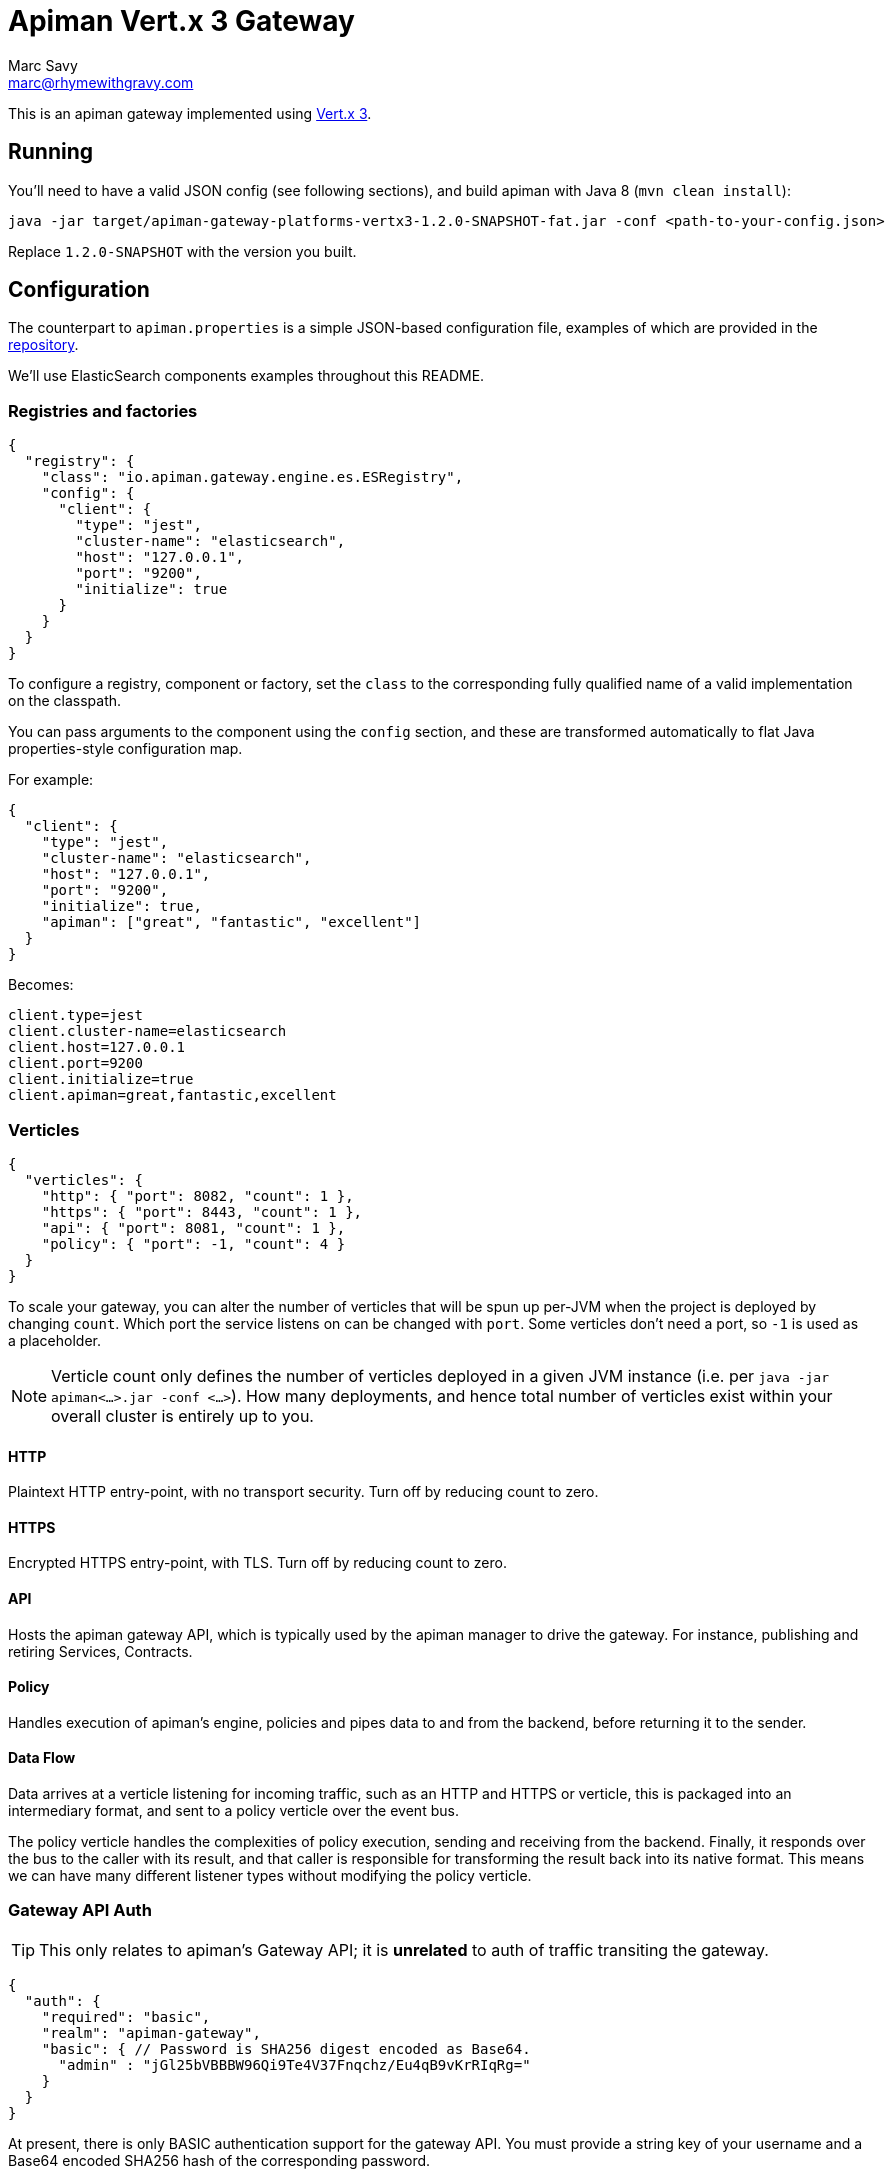= Apiman Vert.x 3 Gateway
Marc Savy <marc@rhymewithgravy.com>

This is an apiman gateway implemented using http://www.vertx.io[Vert.x 3].

== Running
You'll need to have a valid JSON config (see following sections), and build apiman with Java 8 (`mvn clean install`):

```shell
java -jar target/apiman-gateway-platforms-vertx3-1.2.0-SNAPSHOT-fat.jar -conf <path-to-your-config.json>
```

Replace `1.2.0-SNAPSHOT` with the version you built.

== Configuration

The counterpart to `apiman.properties` is a simple JSON-based configuration file, examples of which are provided in the https://github.com/apiman/apiman/blob/master/gateway/platforms/vertx3/vertx3/src/conf/[repository].

We'll use ElasticSearch components examples throughout this README.

=== Registries and factories

```json
{
  "registry": {
    "class": "io.apiman.gateway.engine.es.ESRegistry",
    "config": {
      "client": {
        "type": "jest",
        "cluster-name": "elasticsearch",
        "host": "127.0.0.1",
        "port": "9200",
        "initialize": true
      }
    }
  }
}
```

To configure a registry, component or factory, set the `class` to the corresponding fully qualified name of a valid implementation on the classpath.

You can pass arguments to the component using the `config` section, and these are transformed automatically to flat Java properties-style configuration map.

For example:

```json
{
  "client": {
    "type": "jest",
    "cluster-name": "elasticsearch",
    "host": "127.0.0.1",
    "port": "9200",
    "initialize": true,
    "apiman": ["great", "fantastic", "excellent"]
  }
}
```

Becomes:

```properties
client.type=jest
client.cluster-name=elasticsearch
client.host=127.0.0.1
client.port=9200
client.initialize=true
client.apiman=great,fantastic,excellent
```

=== Verticles

```json
{
  "verticles": {
    "http": { "port": 8082, "count": 1 },
    "https": { "port": 8443, "count": 1 },
    "api": { "port": 8081, "count": 1 },
    "policy": { "port": -1, "count": 4 }
  }
}
```
To scale your gateway, you can alter the number of verticles that will be spun up per-JVM when the project is deployed by changing `count`. Which port the service listens on can be changed with `port`. Some verticles don't need a port, so `-1` is used as a placeholder.

NOTE: Verticle count only defines the number of verticles deployed in a given JVM instance (i.e. per `java -jar apiman<...>.jar -conf <...>`). How many deployments, and hence total number of verticles exist within your overall cluster is entirely up to you.

==== HTTP
Plaintext HTTP entry-point, with no transport security. Turn off by reducing count to zero.

==== HTTPS
Encrypted HTTPS entry-point, with TLS. Turn off by reducing count to zero.

==== API
Hosts the apiman gateway API, which is typically used by the apiman manager to drive the gateway. For instance, publishing and retiring Services, Contracts.

==== Policy
Handles execution of apiman's engine, policies and pipes data to and from the backend, before returning it to the sender.

==== Data Flow

Data arrives at a verticle listening for incoming traffic, such as an HTTP and HTTPS or verticle, this is packaged into an intermediary format, and sent to a policy verticle over the event bus.

The policy verticle handles the complexities of policy execution, sending and receiving from the backend. Finally, it responds over the bus to the caller with its result, and that caller is responsible for transforming the result back into its native format. This means we can have many different listener types without modifying the policy verticle.

=== Gateway API Auth

TIP: This only relates to apiman's Gateway API; it is *unrelated* to auth of traffic transiting the gateway.

```json
{
  "auth": {
    "required": "basic",
    "realm": "apiman-gateway",
    "basic": { // Password is SHA256 digest encoded as Base64.
      "admin" : "jGl25bVBBBW96Qi9Te4V37Fnqchz/Eu4qB9vKrRIqRg="
    }
  }
}
```

At present, there is only BASIC authentication support for the gateway API. You must provide a string key of your username and a Base64 encoded SHA256 hash of the corresponding password.

Here's a Ruby one-liner to achieve that for you:

```bash
ruby -e "require 'digest/sha2'; puts(Digest::SHA2.base64digest('admin'))"

$ jGl25bVBBBW96Qi9Te4V37Fnqchz/Eu4qB9vKrRIqRg=
```

=== Components

These are the various runtime components made available to apiman. They should be added to the `components` subsection of the config, but otherwise it's an identical pattern to the factories, etc.

```json
{
  "components": {
    "ISharedStateComponent": {
      "class": "io.apiman.gateway.engine.es.ESSharedStateComponent",
      "config": {
        "client": {
          "type": "jest",
          "cluster-name": "elasticsearch",
          "host": "127.0.0.1",
          "port": "9200",
          "initialize": true
        }
      }
    }
  }
}
```

In this example, we can see we're again using an ElasticSearch component, with the client configured in the `config` section.

TIP: Each component is standalone, so it may be that you need to repeat configuration in multiple components and registries.

=== Other

==== Hostname
```json
{ "hostname": "localhost" }
```
The hostname to bind to.

==== Endpoint
```json
{ "endpoint": "mynode.local" }
```

Force the gateway to report the given gateway endpoint when it is queried by the manager. By default the gateway will inspect the request used to hit the Gateway API, and use whichever address was used to reach it as the endpoint.

==== Prefer Secure
```json
{ "preferSecure": true }
```

When reporting the gateway endpoint (as above), prefer to report the secure (HTTPS) URI rather than an insecure one (HTTP).

== Future

* Eventually-consistent caching system to reduce datastore load (using event bus).
* Additional components, registries, etc, using Vert.x specific adapters (e.g. Vert.x Infinispan, when it arrives; Vert.x MongoDB; ...). This would be Vert.x gateway only.
* Integrate a bunch of improvements from upstream which should significantly improve performance
  ** Custom EB marshallers.
  ** Tidy proxies with improvements added since they were written. Still more convoluted than I'd like.
